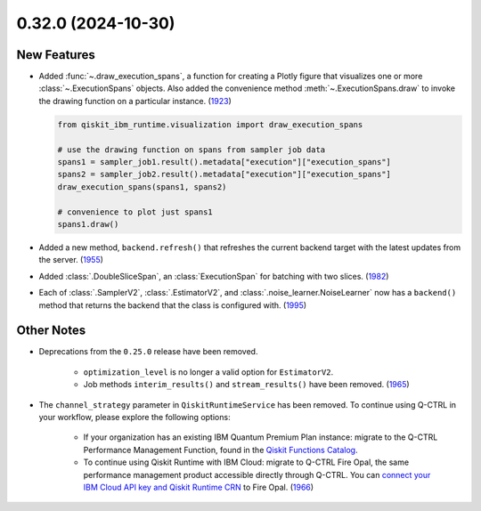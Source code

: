 0.32.0 (2024-10-30)
===================

New Features
------------

- Added :func:`~.draw_execution_spans`, a function for creating a Plotly figure that 
  visualizes one or more :class:`~.ExecutionSpans` objects. Also added the convenience
  method :meth:`~.ExecutionSpans.draw` to invoke the drawing function on a 
  particular instance. (`1923 <https://github.com/Qiskit/qiskit-ibm-runtime/pull/1923>`__)

  .. code-block:: python

      from qiskit_ibm_runtime.visualization import draw_execution_spans

      # use the drawing function on spans from sampler job data
      spans1 = sampler_job1.result().metadata["execution"]["execution_spans"]
      spans2 = sampler_job2.result().metadata["execution"]["execution_spans"]
      draw_execution_spans(spans1, spans2)

      # convenience to plot just spans1
      spans1.draw() 

- Added a new method, ``backend.refresh()`` that refreshes the
  current backend target with the latest updates from the server. (`1955 <https://github.com/Qiskit/qiskit-ibm-runtime/pull/1955>`__)
- Added :class:`.DoubleSliceSpan`, an :class:`ExecutionSpan` for batching with two slices. (`1982 <https://github.com/Qiskit/qiskit-ibm-runtime/pull/1982>`__)
- Each of :class:`.SamplerV2`, :class:`.EstimatorV2`, and :class:`.noise_learner.NoiseLearner` now has
  a ``backend()`` method that returns the backend that the class is configured with. (`1995 <https://github.com/Qiskit/qiskit-ibm-runtime/pull/1995>`__)


Other Notes
-----------

- Deprecations from the ``0.25.0`` release have been removed. 

      - ``optimization_level`` is no longer a valid option for ``EstimatorV2``.
      - Job methods ``interim_results()`` and ``stream_results()`` have been removed. (`1965 <https://github.com/Qiskit/qiskit-ibm-runtime/pull/1965>`__)
- The ``channel_strategy`` parameter in ``QiskitRuntimeService`` has been removed.
  To continue using Q-CTRL in your workflow, please explore the following options:

      * If your organization has an existing IBM Quantum Premium Plan instance: migrate to 
        the Q-CTRL Performance Management Function, found in the 
        `Qiskit Functions Catalog <https://quantum.ibm.com/functions>`__.

      * To continue using Qiskit Runtime with IBM Cloud: migrate to Q-CTRL Fire Opal, 
        the same performance management product accessible directly through Q-CTRL. 
        You can `connect your IBM Cloud API key and Qiskit Runtime CRN <https://docs.q-ctrl.com/fire-opal/discover/hardware-providers/how-to-authenticate-with-ibm-credentials>`__
        to Fire Opal. (`1966 <https://github.com/Qiskit/qiskit-ibm-runtime/pull/1966>`__)
